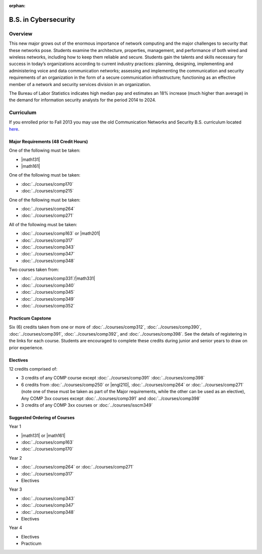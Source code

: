 :orphan:

.. index:: b.s. in cybersecurity
   cybersecurity

B.S. in Cybersecurity
============================================

Overview
---------

This new major grows out of the enormous importance of network computing and the major challenges to security that these networks pose. Students examine the architecture, properties, management, and performance of both wired and wireless networks, including how to keep them reliable and secure. Students gain the talents and skills necessary for success in today’s organizations according to current industry practices: planning, designing, implementing and administering voice and data communication networks; assessing and implementing the communication and security requirements of an organization in the form of a secure communication infrastructure; functioning as an effective member of a network and security services division in an organization.

The Bureau of Labor Statistics indicates high median pay and estimates an 18% increase (much higher than average) in the demand for information security analysts for the period 2014 to 2024.

Curriculum
-----------

If you enrolled prior to Fall 2013 you may use the old Communication Networks and Security B.S. curriculum located `here <http://www.luc.edu/cs/academics/undergraduateprograms/bscns/oldcurriculum/>`_.

Major Requirements (48 Credit Hours)
~~~~~~~~~~~~~~~~~~~~~~~~~~~~~~~~~~~~~

One of the following must be taken:

-   |math131|
-   |math161|

One of the following must be taken:

-   :doc:`../courses/comp170`
-   :doc:`../courses/comp215`

One of the following must be taken:

-   :doc:`../courses/comp264`
-   :doc:`../courses/comp271`

All of the following must be taken:

-   :doc:`../courses/comp163` or |math201|
-   :doc:`../courses/comp317`
-   :doc:`../courses/comp343`
-   :doc:`../courses/comp347`
-   :doc:`../courses/comp348`

Two courses taken from:

-   :doc:`../courses/comp331`/|math331|
-   :doc:`../courses/comp340`
-   :doc:`../courses/comp345`
-   :doc:`../courses/comp349`
-   :doc:`../courses/comp352`

Practicum Capstone
~~~~~~~~~~~~~~~~~~~

Six (6) credits taken from one or more of :doc:`../courses/comp312`, :doc:`../courses/comp390`, :doc:`../courses/comp391`, :doc:`../courses/comp392`, and :doc:`../courses/comp398`.  See the details of registering in the links for each course. Students are encouraged to complete these credits during junior and senior years to draw on prior experience.

Electives
~~~~~~~~~~

12 credits comprised of:

-   3 credits of any COMP course except :doc:`../courses/comp391` :doc:`../courses/comp398`

-   6 credits from :doc:`../courses/comp250` or |engl210|,
    :doc:`../courses/comp264` or :doc:`../courses/comp271` (note one of these must be taken as part of the Major requirements, while the other can be used as an elective),
    Any COMP 3xx courses except :doc:`../courses/comp391` and :doc:`../courses/comp398`

-   3 credits of any COMP 3xx courses or :doc:`../courses/isscm349`


Suggested Ordering of Courses
~~~~~~~~~~~~~~~~~~~~~~~~~~~~~~

Year 1

-   |math131| or |math161|
-   :doc:`../courses/comp163`
-   :doc:`../courses/comp170`

Year 2

-   :doc:`../courses/comp264` or :doc:`../courses/comp271`
-   :doc:`../courses/comp317`
-   Electives

Year 3

-   :doc:`../courses/comp343`
-   :doc:`../courses/comp347`
-   :doc:`../courses/comp348`
-   Electives

Year 4

-   Electives
-   Practicum
